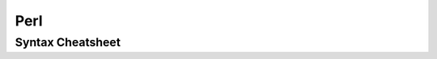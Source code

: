 Perl
====

Syntax Cheatsheet
-----------------
.. code-block:: perl
 #!/usr/local/bin/perl -wT
 use strict
 
 $scalar = 0;
 @array = [1,2,3];
 
 if (expr) block elsif (expr) block else block;
 
 sub hw {
   print "Hello World"
 }
 
 hw();
